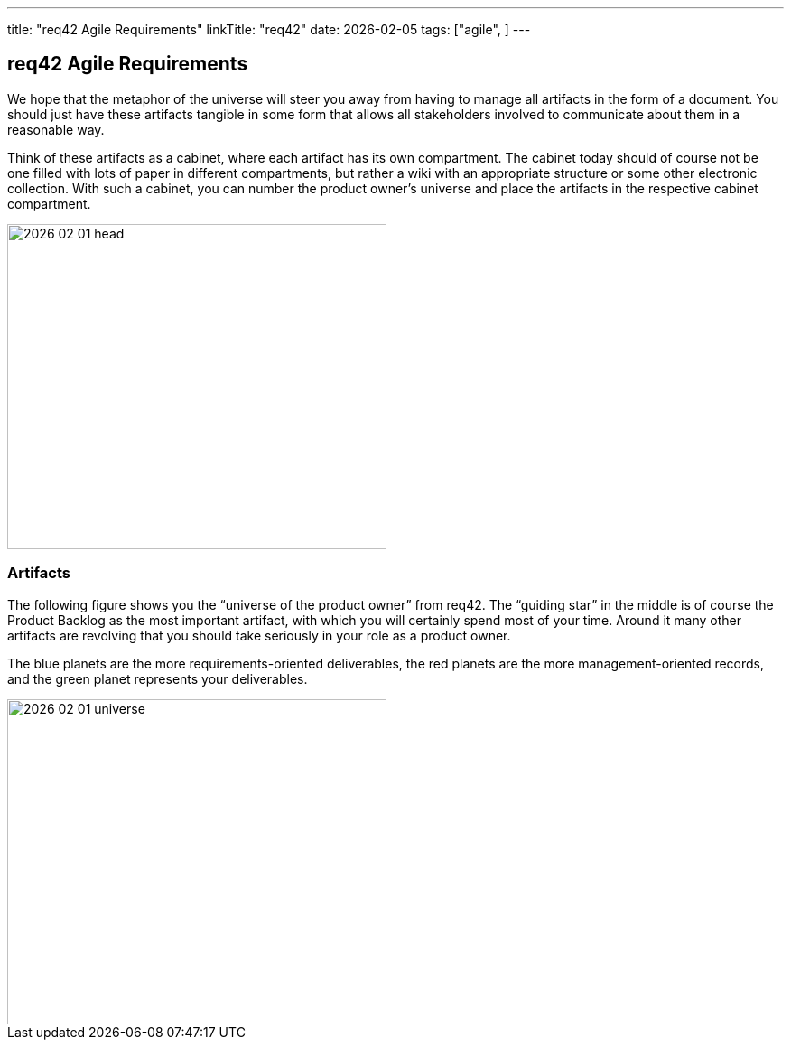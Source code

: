 ---
title: "req42 Agile Requirements"
linkTitle: "req42"
date: 2026-02-05
tags: ["agile", ]
---

== req42 Agile Requirements
:author: Marcel Baumann
:email: <marcel.baumann@tangly.net>
:homepage: https://www.tangly.net/
:company: https://www.tangly.net/[tangly llc]

We hope that the metaphor of the universe will steer you away from having to manage all artifacts in the form of a document.
You should just have these artifacts tangible in some form that allows all stakeholders involved to communicate about them in a reasonable way.

Think of these artifacts as a cabinet, where each artifact has its own compartment.
The cabinet today should of course not be one filled with lots of paper in different compartments, but rather a wiki with an appropriate structure or some other electronic collection.
With such a cabinet, you can number the product owner’s universe and place the artifacts in the respective cabinet compartment.

image::2026-02-01-head.png[width=420,height=360,role=left]

=== Artifacts

The following figure shows you the “universe of the product owner” from req42.
The “guiding star” in the middle is of course the Product Backlog as the most important artifact, with which you will certainly spend most of your time.
Around it many other artifacts are revolving that you should take seriously in your role as a product owner.

The blue planets are the more requirements-oriented deliverables, the red planets are the more management-oriented records, and the green planet represents your deliverables.

image::2026-02-01-universe.png[width=420,height=360,role=left]

